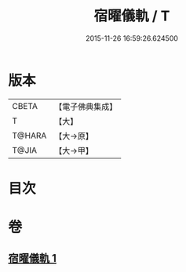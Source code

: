 #+TITLE: 宿曜儀軌 / T
#+DATE: 2015-11-26 16:59:26.624500
* 版本
 |     CBETA|【電子佛典集成】|
 |         T|【大】     |
 |    T@HARA|【大→原】   |
 |     T@JIA|【大→甲】   |

* 目次
* 卷
** [[file:KR6j0535_001.txt][宿曜儀軌 1]]
